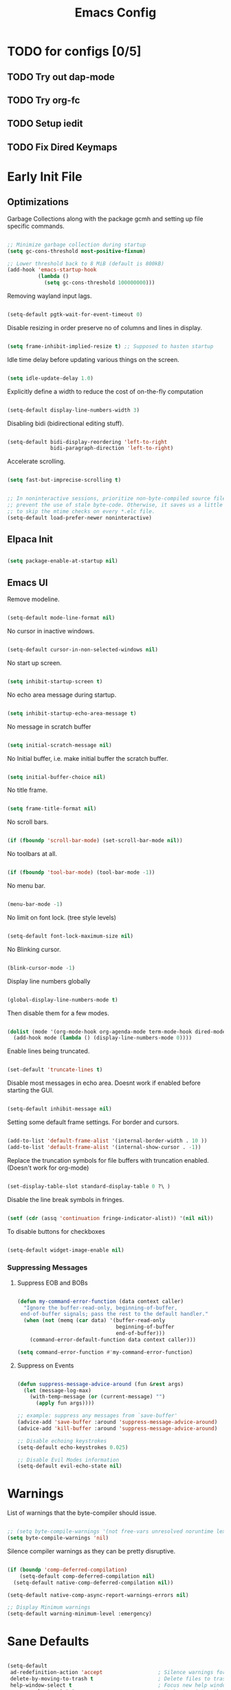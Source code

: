 #+TITLE: Emacs Config
:PROPERTIES:
#+PROPERTY: header-args :results silent  :tangle ./init.el
:END:

* TODO for configs [0/5]
** TODO Try out dap-mode
** TODO Try org-fc
** TODO Setup iedit
** TODO Fix Dired Keymaps



* Early Init File
** Optimizations

Garbage Collections along with the package gcmh and setting up file specific commands.

#+BEGIN_SRC emacs-lisp :tangle ./early-init.el

  ;; Minimize garbage collection during startup
  (setq gc-cons-threshold most-positive-fixnum)

  ;; Lower threshold back to 8 MiB (default is 800kB)
  (add-hook 'emacs-startup-hook
            (lambda ()
              (setq gc-cons-threshold 100000000)))

#+END_SRC

Removing wayland input lags.

#+BEGIN_SRC emacs-lisp :tangle ./early-init.el

  (setq-default pgtk-wait-for-event-timeout 0)

#+END_SRC

Disable resizing in order preserve no of columns and lines in display.

#+BEGIN_SRC emacs-lisp :tangle ./early-init.el
  
  (setq frame-inhibit-implied-resize t) ;; Supposed to hasten startup
#+END_SRC

Idle time delay before updating various things on the screen.

#+BEGIN_SRC emacs-lisp :tangle ./early-init.el

  (setq idle-update-delay 1.0)

#+END_SRC

Explicitly define a width to reduce the cost of on-the-fly computation

#+BEGIN_SRC emacs-lisp  :tangle ./early-init.el

  (setq-default display-line-numbers-width 3)

#+END_SRC

Disabling bidi (bidirectional editing stuff).

#+BEGIN_SRC emacs-lisp :tangle ./early-init.el
  
  (setq-default bidi-display-reordering 'left-to-right 
                bidi-paragraph-direction 'left-to-right)
#+END_SRC

Accelerate scrolling.

#+BEGIN_SRC emacs-lisp :tangle ./early-init.el

  (setq fast-but-imprecise-scrolling t)

#+END_SRC


#+BEGIN_SRC emacs-lisp :tangle ./early-init.el

  ;; In noninteractive sessions, prioritize non-byte-compiled source files to
  ;; prevent the use of stale byte-code. Otherwise, it saves us a little IO time
  ;; to skip the mtime checks on every *.elc file.
  (setq-default load-prefer-newer noninteractive)

#+END_SRC

** Elpaca Init

#+BEGIN_SRC emacs-lisp

  (setq package-enable-at-startup nil)

#+END_SRC

** Emacs UI

Remove modeline.

#+BEGIN_SRC emacs-lisp :tangle ./early-init.el

  (setq-default mode-line-format nil)
#+END_SRC

No cursor in inactive windows.
	
#+BEGIN_SRC emacs-lisp :tangle ./early-init.el

  (setq-default cursor-in-non-selected-windows nil)
#+END_SRC

No start up screen.

#+BEGIN_SRC emacs-lisp :tangle ./early-init.el

  (setq inhibit-startup-screen t)
#+END_SRC

No echo area message during startup.

#+BEGIN_SRC emacs-lisp :tangle ./early-init.el

  (setq inhibit-startup-echo-area-message t)
#+END_SRC

No message in scratch buffer
	
#+BEGIN_SRC emacs-lisp :tangle ./early-init.el

  (setq initial-scratch-message nil)
#+END_SRC

No Initial buffer, i.e. make initial buffer the scratch buffer.

#+BEGIN_SRC emacs-lisp :tangle ./early-init.el

  (setq initial-buffer-choice nil)
#+END_SRC

No title frame.

#+BEGIN_SRC emacs-lisp :tangle ./early-init.el

  (setq frame-title-format nil)
#+END_SRC

No scroll bars.
	
#+BEGIN_SRC emacs-lisp :tangle ./early-init.el

  (if (fboundp 'scroll-bar-mode) (set-scroll-bar-mode nil))
#+END_SRC

No toolbars at all.
	
#+BEGIN_SRC emacs-lisp :tangle ./early-init.el

  (if (fboundp 'tool-bar-mode) (tool-bar-mode -1))
#+END_SRC

No menu bar.
	
#+BEGIN_SRC emacs-lisp :tangle ./early-init.el

  (menu-bar-mode -1)
#+END_SRC

No limit on font lock. (tree style levels)

#+BEGIN_SRC emacs-lisp:tangle ./early-init.el

	(setq-default font-lock-maximum-size nil)
#+END_SRC

No Blinking cursor.

#+BEGIN_SRC emacs-lisp :tangle ./early-init.el

  (blink-cursor-mode -1)
#+END_SRC

Display line numbers globally

#+BEGIN_SRC emacs-lisp :tangle ./early-init.el

  (global-display-line-numbers-mode t)
#+END_SRC

Then disable them for a few modes.

#+BEGIN_SRC emacs-lisp :tangle ./early-init.el

  (dolist (mode '(org-mode-hook org-agenda-mode term-mode-hook dired-mode-hook shell-mode-hook))
    (add-hook mode (lambda () (display-line-numbers-mode 0))))
#+END_SRC

Enable lines being truncated.

#+BEGIN_SRC emacs-lisp :tangle ./early-init.el

  (set-default 'truncate-lines t)
#+END_SRC

Disable most messages in echo area. Doesnt work if enabled before starting the GUI.

#+BEGIN_SRC emacs-lisp :tangle ./early-init.el

  (setq-default inhibit-message nil)

#+END_SRC

Setting some default frame settings. For border and cursors.

#+BEGIN_SRC emacs-lisp :tangle ./early-init.el

  (add-to-list 'default-frame-alist '(internal-border-width . 10 ))
  (add-to-list 'default-frame-alist '(internal-show-cursor . -1))

#+END_SRC

Replace the truncation symbols for file buffers with truncation enabled. (Doesn't work for org-mode)

#+BEGIN_SRC emacs-lisp :tangle ./early-init.el

  (set-display-table-slot standard-display-table 0 ?\ ) 

#+END_SRC

Disable the line break symbols in fringes.

#+BEGIN_SRC emacs-lisp :tangle ./early-init.el

  (setf (cdr (assq 'continuation fringe-indicator-alist)) '(nil nil))

#+END_SRC

To disable buttons for checkboxes

#+BEGIN_SRC emacs-lisp :tangle ./early-init.el

  (setq-default widget-image-enable nil)

#+END_SRC

*** Suppressing Messages
**** Suppress EOB and BOBs

#+BEGIN_SRC emacs-lisp :tangle ./early-init.el

  (defun my-command-error-function (data context caller)
    "Ignore the buffer-read-only, beginning-of-buffer,
   end-of-buffer signals; pass the rest to the default handler."
    (when (not (memq (car data) '(buffer-read-only
                                  beginning-of-buffer
                                  end-of-buffer)))
      (command-error-default-function data context caller)))

  (setq command-error-function #'my-command-error-function)
#+END_SRC

**** Suppress on Events

#+BEGIN_SRC emacs-lisp :tangle ./early-init.el

  (defun suppress-message-advice-around (fun &rest args)
    (let (message-log-max)
      (with-temp-message (or (current-message) "")
        (apply fun args))))

  ;; example: suppress any messages from `save-buffer'
  (advice-add 'save-buffer :around 'suppress-message-advice-around)
  (advice-add 'kill-buffer :around 'suppress-message-advice-around)

  ;; Disable echoing keystrokes
  (setq-default echo-keystrokes 0.025)

  ;; Disable Evil Modes information
  (setq-default evil-echo-state nil)
#+END_SRC


* Warnings

List of warnings that the byte-compiler should issue. 

#+BEGIN_SRC emacs-lisp

  ;; (setq byte-compile-warnings '(not free-vars unresolved noruntime lexical make-local))
  (setq byte-compile-warnings 'nil)

#+END_SRC

Silence compiler warnings as they can be pretty disruptive.

#+BEGIN_SRC emacs-lisp
  
  (if (boundp 'comp-deferred-compilation)
      (setq-default comp-deferred-compilation nil)
    (setq-default native-comp-deferred-compilation nil))

  (setq-default native-comp-async-report-warnings-errors nil)

  ;; Display Minimum warnings
  (setq-default warning-minimum-level :emergency)

#+END_SRC

* Sane Defaults

#+BEGIN_SRC emacs-lisp 

  (setq-default
   ad-redefinition-action 'accept                  ; Silence warnings for redefinition
   delete-by-moving-to-trash t                     ; Delete files to trash
   help-window-select t                            ; Focus new help windows when opened
   mouse-yank-at-point t                           ; Yank at point rather than cursor
   scroll-conservatively most-positive-fixnum      ; Always scroll by one line
   select-enable-clipboard t                       ; Merge system's and Emacs' clipboard
   show-trailing-whitespace nil                    ; Do not display trailing whitespaces
   tab-width 2                                     ; Set width for tabs
   uniquify-buffer-name-style 'forward             ; Uniquify buffer names
   ring-bell-function 'ignore                      ; Be quiet!
   custom-file (locate-user-emacs-file "custom-vars.el")    ; Move customization variables to a separate file and load it
   confirm-kill-processes nil
   sentence-end-double-space nil               ; a sentence ends with only one space
   scroll-step 1                               ; Line wise scroll.
   scroll-conservatively 101                   ; Whether to recenter cursor on scroll. If the value is greater than 100, it wont.
   indent-tabs-mode nil
   tab-always-indent 't
   tab-width 2
   )                   

  (load custom-file 'noerror 'nomessage)
  (fset 'yes-or-no-p 'y-or-n-p)                      ; Replace yes/no prompts with y/n
  (recentf-mode 1)                                   ; Remember recently opened files
  (save-place-mode 1)                                ; Remember the last traversed point in file
  (global-auto-revert-mode 1)                        ; Automatically revert buffers when the underlying file is changed
  (setq global-auto-revert-non-file-buffers t)       ; Auto revert other non file buffers too

  ;; Run at full power please
  (put 'downcase-region 'disabled nil)
  (put 'upcase-region 'disabled nil)
  (put 'narrow-to-region 'disabled nil) 
  (put 'dired-find-alternate-file 'disabled nil)     ; Open dired in same buffer

#+END_SRC

* Custom Tokens
** Variables

#+BEGIN_SRC emacs-lisp
  (defvar bgcolor "#11111b"
    "The normal background of emacs.")
  (defvar grim-bgcolor "#14141f"
    "The darker background of emacs.")
  (defvar dim-bgcolor "#1e1e2e"
    "The darker background of emacs.")
  (defvar darker-bgcolor "#0D0D15"
    "The darker background of emacs.")
  (defvar darkest-bgcolor "#0B0B11"
    "The darker background of emacs.")
  (defvar dim-fgcolor "#6C7096"
    "The calm foreground of emacs.")
  (defvar calm-fgcolor "#BAC2DE"
    "The calm foreground of emacs.")
  (defvar mauve-color "#cba6f7"
    "The blue color for emacs.")
  (defvar lavender-color "#b4befe"
    "The blue color for emacs.")
  (defvar blue-color "#90b6f3"
    "The blue color for emacs.")
  (defvar pink-color "#cba6f7"
    "The pink color for emacs.")
  (defvar red-color "#f38ba8"
    "The red color for emacs.")
  (defvar orange-color "#fab387"
    "The red color for emacs.")
  (defvar teal-color "#a6e3a1"
    "The pink color for emacs.")
  (defvar grim-fgcolor "#232338"
    "The calm foreground of emacs.")

#+END_SRC

** Faces

#+BEGIN_SRC emacs-lisp

  (defface minibuffer-face
    '((t :font "Barlow SemiCondensed SemiBold"
         :height 170
         :foreground "#BAC2DE"
         ))
    "Face for minibuffer."
    :group 'minibuffer )

#+END_SRC

** Functions
Delete window or frame accordingly to prevent the =Attempt to delete a...= message.

#+BEGIN_SRC emacs-lisp

  (defun delete-window-or-frame (&optional window frame force)
    (interactive)
    (if (= 1 (length (window-list frame)))
        (delete-frame frame force)
      (delete-window window)))
#+END_SRC

The ~CTRL-L~ function.

#+BEGIN_SRC emacs-lisp
  (defun clear ()
    (interactive)
    (evil-ex-nohighlight)
    (iedit--quit)
    ;; (redraw-display)
    (posframe-hide-all)
    ;; (evil-mc-undo-all-cursors)
    (evil-force-normal-state)
    )
#+END_SRC

To prevent the evil escape key from impacting the visual mode.

#+BEGIN_SRC emacs-lisp
  
  (defun configure-evil-ins ()
    "Default evil ins key"
    (evil-escape-mode 1))
  (add-hook 'evil-insert-state-entry-hook #'configure-evil-ins)
  (add-hook 'minibuffer-mode-hook #'(lambda () (interactive) (evil-escape-mode 1) ))

  (defun configure-evil-exit-ins ()
    "Default evil ins key"
    (evil-escape-mode -1))
  (add-hook 'evil-visual-state-entry-hook #'configure-evil-exit-ins)
#+END_SRC

Cleaner buffer traversal.

#+BEGIN_SRC emacs-lisp

  (defcustom my-skippable-buffer-regexp
    (rx bos (or "*Messages*" "*scratch*" "*Help*") eos)
    "Matching buffer names are ignored by `my-next-buffer'
    and `my-previous-buffer'."
    :type 'regexp)

  (defun my-change-buffer (change-buffer)
    "Call CHANGE-BUFFER until `my-skippable-buffer-regexp' doesn't match."
    (let ((initial (current-buffer)))
      (funcall change-buffer)
      (let ((first-change (current-buffer)))
        (catch 'loop
          (while (string-match-p my-skippable-buffer-regexp (buffer-name))
            (funcall change-buffer)
            (when (eq (current-buffer) first-change)
              (switch-to-buffer initial)
              (throw 'loop t)))))))

  (setq my-skippable-buffer-regexp
        (rx bos (or (or "*Messages*" "*scratch*" "*Help*")
                    (seq "*" (zero-or-more anything)))
            eos))

  (defun my-next-buffer ()
    "Variant of `next-buffer' that skips `my-skippable-buffer-regexp'."
    (interactive)
    (my-change-buffer 'next-buffer))

  (defun my-previous-buffer ()
    "Variant of `previous-buffer' that skips `my-skippable-buffer-regexp'."
    (interactive)
    (my-change-buffer 'previous-buffer))

#+END_SRC

Other interesting functions.

#+BEGIN_SRC emacs-lisp

  (defun open-current-file-in-vim ()
    (interactive)
    (async-shell-command
     (format "foot nvim +%d %s"
             (+ (if (bolp) 1 0) (count-lines 1 (point)))
             (shell-quote-argument buffer-file-name))))

  (defun compile-latex-doc ()
    (interactive)
    (save-window-excursion
      (shell-command
       (format "pdflatex %s"
               (shell-quote-argument buffer-file-name)))
      
      ))

  (defun rename-current-buffer-file ()
    "Renames current buffer and file it is visiting."
    (interactive)
    (let* ((name (buffer-name))
           (filename (buffer-file-name)))
      (if (not (and filename (file-exists-p filename)))
          (error "Buffer '%s' is not visiting a file!" name)
        (let* ((dir (file-name-directory filename))
               (new-name (read-file-name "New name: " dir)))
          (cond ((get-buffer new-name)
                 (error "A buffer named '%s' already exists!" new-name))
                (t
                 (let ((dir (file-name-directory new-name)))
                   (when (and (not (file-exists-p dir)) (yes-or-no-p (format "Create directory '%s'?" dir)))
                     (make-directory dir t)))
                 (rename-file filename new-name 1)
                 (rename-buffer new-name)
                 (set-visited-file-name new-name)
                 (set-buffer-modified-p nil)
                 (when (fboundp 'recentf-add-file)
                   (recentf-add-file new-name)
                   (recentf-remove-if-non-kept filename))
                 (message "File '%s' successfully renamed to '%s'" name (file-name-nondirectory new-name))))))))

  (defun google-this ()
    "Google the selected region if any, display a query prompt otherwise."
    (interactive)
    (browse-url
     (concat
      "http://www.google.com/search?ie=utf-8&oe=utf-8&q="
      (url-hexify-string (if mark-active
                             (buffer-substring (region-beginning) (region-end))
                           (read-string "Google: "))))))

  (defun org-schedule-tomorrow ()
    "Org Schedule for tomorrow (+1d)."
    (interactive)
    (org-schedule t "+1d"))
#+END_SRC

* Emacs File Managements
** Manage backups
Keep all backups in ~tmp/backups/~ instead of cluttering the file system.

#+BEGIN_SRC emacs-lisp :tangle ./early-init.el
  
  ;; File syntax: DEMO.el~
  (setq backup-directory-alist `(("." . ,(expand-file-name "tmp/backups/" user-emacs-directory))))
#+end_src

** Manage Autosaves
Keep all autosaves in ~tmp/auto-saves/~ for the same reason.
	
#+BEGIN_SRC emacs-lisp :tangle ./early-init.el
  
  ;; File syntax #DEMO.el#

  ;; auto-save-mode doesn't create the path automatically!
  (make-directory (expand-file-name "tmp/auto-saves/" user-emacs-directory) t)

  (setq auto-save-list-file-prefix (expand-file-name "tmp/auto-saves/sessions/" user-emacs-directory) ; prefix for generating autosave list file name
        auto-save-file-name-transforms `((".*" ,(expand-file-name "tmp/auto-saves/" user-emacs-directory) t)))
#+end_src
	
** Creating Lockfiles =DISABLED=
Preventing lock files from being created. The ~create-lockfiles~ option is used to protect file from being edited by another emacs session while its unsaved
	
#+BEGIN_SRC emacs-lisp :tangle ./early-init.el
  
  ;; For #DEMO.el
  ;; (setq create-lockfiles nil)
#+END_SRC

** User Directory
The default directory to store packages and other files related to emacs.

#+BEGIN_SRC emacs-lisp :tangle ./early-init.el

  (setq user-emacs-directory (expand-file-name "~/.cache/emacs"))
#+END_SRC

** Recentf
Directory to store the recent files list.

#+BEGIN_SRC emacs-lisp :tangle ./early-init.el

  (setq-default recentf-save-file "~/.cache/emacs/recentf")
#+END_SRC

* Default Paths

#+BEGIN_SRC emacs-lisp

  (add-to-list 'load-path "~/.config/emacs/packages/")
#+END_SRC

* Plugins
** Elpaca Plugin Manager

#+BEGIN_SRC emacs-lisp

  (require 'elpaca-setup)
#+END_SRC

** Orderless

#+begin_src emacs-lisp

  ;; Optionally use the `orderless' completion style.
  (use-package orderless
    :init
    ;; Configure a custom style dispatcher (see the Consult wiki)
    ;; (setq orderless-style-dispatchers '(+orderless-consult-dispatch orderless-affix-dispatch)
    ;;       orderless-component-separator #'orderless-escapable-split-on-space)
    (setq completion-styles '(orderless basic)
          completion-category-defaults nil
          completion-cycle-threshold 0
          completion-category-overrides '((file (styles partial-completion)))))
#+END_SRC

** Devdocs

#+begin_src emacs-lisp

  (use-package devdocs)
#+end_src

** Catppuccin

#+BEGIN_SRC emacs-lisp

  (use-package catppuccin-theme
    :config
    (setq catppuccin-flavor 'mocha) ;; or 'latte, 'macchiato, or 'mocha
    (load-theme 'catppuccin :no-confirm)

    ;; Customization
    (catppuccin-set-color 'rosewater "#f5e0dc")
    (catppuccin-set-color 'flamingo "#f2cdcd")
    (catppuccin-set-color 'pink "#f5c2e7")
    (catppuccin-set-color 'mauve "#cba6f7")
    (catppuccin-set-color 'red "#f38ba8")
    (catppuccin-set-color 'maroon "#eba0ac")
    (catppuccin-set-color 'peach "#fab387")
    (catppuccin-set-color 'yellow "#f9e2af")
    (catppuccin-set-color 'green "#a6e3a1")
    (catppuccin-set-color 'teal "#94e2d5")
    (catppuccin-set-color 'sky "#89dceb")
    (catppuccin-set-color 'sapphire "#74c7ec")
    (catppuccin-set-color 'blue "#89b4fa")
    (catppuccin-set-color 'lavender "#b4befe")
    (catppuccin-set-color 'text "#cdd6f4")
    (catppuccin-set-color 'subtext1 "#bac2de")
    (catppuccin-set-color 'subtext0 "#a6adc8")
    (catppuccin-set-color 'overlay2 "#9399b2")
    (catppuccin-set-color 'overlay1 "#7f849c")
    (catppuccin-set-color 'overlay0 "#6c7086")
    (catppuccin-set-color 'surface2 "#585b70")
    (catppuccin-set-color 'surface1 "#45475a")
    (catppuccin-set-color 'surface0 "#313244")
    (catppuccin-set-color 'mantle "#0E0E16")
    (catppuccin-set-color 'crust "#0B0B11")
    (catppuccin-set-color 'base "#11111B")

    (catppuccin-reload)
    )
#+END_SRC

** LaTeX
#+begin_src emacs-lisp 

  (use-package math-symbols)
  (package-install 'auctex)
  ;; (use-package latex-preview-pane
  ;;   :init
  ;;   (setq message-latex-preview-pane-welcome " \n\n\n ")
  ;;   (setq latex-preview-pane-use-frame 't)
  ;;   (setq doc-view-resolution 200)
  ;;   (setq doc-view-continuous 't)
  ;;   (setq doc-view-svg-background bgcolor)
  ;;   (setq doc-view-svg-foreground calm-fgcolor)
  ;;   :hook
  ;;   (latex-mode)
  ;;   )
#+end_src
  
** Corfu
*** Config

#+begin_src emacs-lisp

  (use-package corfu
    :init
    (global-corfu-mode)
    :custom
    (corfu-cycle t)                ;; Enable cycling for `corfu-next/previous'
    (corfu-separator ?\s)          ;; Orderless field separator
    (corfu-quit-at-boundary nil)   ;; Never quit at completion boundary
    (corfu-quit-no-match t)      ;; Never quit, even if there is no match
    (corfu-preview-current nil)    ;; Disable current candidate preview
    (corfu-preselect 'first)      ;; Preselect the prompt
    (corfu-on-exact-match nil)     ;; Configure handling of exact matches
    (corfu-scroll-margin 5)        ;; Use scroll margin
    (corfu-minimum-width 100)        ;; Use scroll margin
    (corfu-maximum-width 190)        ;; Use scroll margin
    (corfu-auto-prefix 1)
    (corfu-auto-delay 0.3)
    (corfu-popupinfo-delay '(2.0 . 1.0))

    :config
    (corfu-popupinfo-mode 1)
    (corfu-history-mode 1))

  (setq corfu--frame-parameters '((no-accept-focus . t)
                                  (no-focus-on-map . t)
                                  (min-width . t)
                                  (min-height . t)
                                  (border-width . 0)
                                  (child-frame-border-width . 10)
                                  (left-fringe . 0)
                                  (right-fringe . 0)
                                  (vertical-scroll-bars)
                                  (horizontal-scroll-bars)
                                  (menu-bar-lines . 0)
                                  (tool-bar-lines . 0)
                                  (tab-bar-lines . 0)
                                  (no-other-frame . t)
                                  (unsplittable . t)
                                  (undecorated . t)
                                  (cursor-type)
                                  (no-special-glyphs . t)
                                  (desktop-dont-save . t)))

#+end_src

*** Cape

#+begin_src emacs-lisp

  ;; Add extensions
  (use-package cape
    :init
    ;; Add `completion-at-point-functions', used by `completion-at-point'.
    ;; (add-to-list 'completion-at-point-functions #'cape-dabbrev 5)
    (add-to-list 'completion-at-point-functions #'cape-file)
    (add-to-list 'completion-at-point-functions #'cape-history)
    ;; (add-to-list 'completion-at-point-functions #'cape-keyword)
    ;; (add-to-list 'completion-at-point-functions #'cape-elisp-symbol)
    (add-to-list 'completion-at-point-functions #'cape-elisp-block)
    ;; (add-to-list 'completion-at-point-functions #'cape-line)
    )

#+end_src

*** Yasnippet Capf

#+begin_src emacs-lisp 

  (use-package yasnippet-capf
    :after cape
    :config
    ;; (setq yasnippet-capf-lookup-by 'name) ;; Prefer the name of the snippet instead
    (add-to-list 'completion-at-point-functions #'yasnippet-capf))
#+end_src

** Posframe

#+begin_src emacs-lisp
  (use-package posframe)
#+end_src

** Popper

#+begin_src emacs-lisp
  (use-package popper
    :init
    (setq popper-reference-buffers
          '("\\*Messages\\*"
            "\\*gud-test\\*"
            "Output\\*$"
            "\\*Warnings\\*"
            help-mode
            compilation-mode))
    (popper-mode +1))
#+end_src

** Evil
*** Evil
#+BEGIN_SRC emacs-lisp
  (use-package evil
    :init
    (setq evil-undo-system 'undo-fu)
    (setq evil-want-C-i-jump nil)
    (setq evil-want-C-u-scroll t)
    (setq evil-want-C-d-scroll t)
    (setq evil-want-fine-undo t)
    (setq evil-want-Y-yank-to-eol t)

    ;; ----- Setting cursor colors
    (setq evil-emacs-state-cursor    '("#cba6f7" box))
    (setq evil-normal-state-cursor   '("#BAC2DE" box))
    (setq evil-operator-state-cursor '("#90b6f3" (bar . 6))) 
    (setq evil-visual-state-cursor   '("#6C7096" box))
    (setq evil-insert-state-cursor   '("#b4befe" (bar . 2)))
    (setq evil-replace-state-cursor  '("#eb998b" hbar))
    (setq evil-motion-state-cursor   '("#f38ba8" box))
    :config
    (evil-mode 1)
    ;; INITIAL BINDINGS
    (evil-global-set-key 'motion "j" 'evil-next-visual-line)
    (evil-global-set-key 'motion "k" 'evil-previous-visual-line)
    (evil-set-initial-state 'messages-buffer-mode 'normal)
    (evil-set-initial-state 'dashboard-mode 'normal)
    (evil-define-key 'motion help-mode-map "q" 'kill-this-buffer)
    )

#+END_SRC

*** Evil Collection
#+BEGIN_SRC emacs-lisp

  (use-package evil-collection
    :after evil
    :config
    (evil-collection-init))
#+END_SRC

*** Evil Collection
#+BEGIN_SRC emacs-lisp

  (use-package evil-commentary
    :after evil)
#+END_SRC

*** Evil Escape
#+BEGIN_SRC emacs-lisp

  (use-package evil-escape
    :config
    (evil-escape-mode)
    :custom
    (evil-escape-key-sequence "jk")
    (evil-escape-delay 0.2))

#+END_SRC

*** Evil Surround
#+BEGIN_SRC emacs-lisp

  (use-package evil-surround
    :config
    (global-evil-surround-mode 1)
    :after evil)

#+END_SRC

** Undo/Redo

#+begin_src emacs-lisp

  (use-package undo-fu)
  (use-package undo-fu-session
    :config
    (setq undo-fu-session-incompatible-files '("/COMMIT_EDITMSG\\'" "/git-rebase-todo\\'"))
    (undo-fu-session-global-mode))


#+end_src

** Helpful

#+begin_src emacs-lisp

  (use-package helpful
    :config
    (setq counsel-describe-function-function #'helpful-callable)
    (setq counsel-describe-variable-function #'helpful-variable))

#+end_src

** Evil Org

#+begin_src emacs-lisp

  (use-package evil-org
    :diminish evil-org-mode
    :after org
    :config
    (require 'evil-org-agenda)
    (evil-org-agenda-set-keys)
    (add-hook 'org-mode-hook 'evil-org-mode)
    (add-hook 'evil-org-mode-hook
              (lambda () (evil-org-set-key-theme))))

#+end_src

** Org Modern

#+BEGIN_SRC emacs-lisp

  (use-package org-modern
    :hook (org-mode . org-modern-mode)
    :config
    (setq
     org-modern-star '( "" "  " "  " "  ")
     org-modern-list '((42 . "◦") (43 . "•") (45 . "–"))
     org-modern-block-name nil
     org-modern-keyword nil
     org-modern-todo t
     org-modern-table nil
     )
    (set-face-attribute 'org-modern-done nil :foreground dim-fgcolor :background bgcolor :weight 'bold :slant 'normal :height 130 :inherit 'nil)
    (set-face-attribute 'org-modern-todo nil :background darker-bgcolor :foreground blue-color :weight 'bold :height 130 :inherit 'fixed-pitch)
    (set-face-attribute 'org-modern-time-inactive nil :foreground dim-fgcolor :background darker-bgcolor :height 130 :inherit 'nil)
    (set-face-attribute 'org-modern-time-inactive nil :foreground dim-fgcolor :background grim-bgcolor :height 130 :inherit 'nil)
    (set-face-attribute 'org-modern-time-active nil :background dim-fgcolor :foreground darker-bgcolor :height 130 :inherit 'nil)
    (set-face-background 'fringe (face-attribute 'default :background))

    )

#+END_SRC

** Org Visual fill

#+begin_src emacs-lisp

  (use-package visual-fill-column
    :config

    (defun org-mode-visual-fill ()
      (setq visual-fill-column-width 150
            visual-fill-column-center-text t)
      (visual-fill-column-mode 1))

    :hook (org-mode . org-mode-visual-fill))


#+end_src

** Org Appear

#+begin_src emacs-lisp

  (use-package org-appear
    :config
    ;; Hide org markup
    (setq-default org-hide-emphasis-markers t)
    (add-hook 'org-mode-hook 'org-appear-mode)
    )

#+end_src

** Org Roam

#+begin_src emacs-lisp

  ;; ROAM
  (use-package org-roam
    :ensure t
    :custom
    (org-roam-directory (file-truename "~/Documents/notes"))
    (org-roam-db-autosync-mode)
    (org-roam-capture-templates
     '(("d" "default" plain
        "%?"
        :if-new (file+head "${slug}.org" "#+title: ${title}\n#+Author:Adarsha Acharya")
        :unnarrowed t)
       ;; ("p" "project" plain "* Goals\n\n%?\n\n* Tasks\n\n** TODO Add initial tasks\n\n* Dates\n\n"
       ;; 	:if-new (file+head "%<%Y%m%d%H%M%S>-${slug}.org" "#+title: ${title}\n#+filetags: Project")
       ;; 	:unnarrowed t)
       ))
    :config
    (org-roam-setup))

#+end_src

** General
*** Init

#+BEGIN_SRC emacs-lisp

  (use-package general
    :config

#+END_SRC

*** Global keys

#+BEGIN_SRC emacs-lisp

  (global-set-key [remap next-buffer] 'my-next-buffer)
  (global-set-key [remap previous-buffer] 'my-previous-buffer)

  (general-def
    "C-j" 'nil
    "C-k" 'nil)

  (general-def
    "M-p" 'popper-toggle-type
    "M-n" 'popper-cycle
    "M-," 'which-key-abort
    "M-S-n" 'popper-cycle-backwards
    "M-d" 'popper-kill-latest-popup
    "C-;" 'embark-become
    "C-<return>" 'embark-act
    "<escape>" 'keyboard-escape-quit)

#+END_SRC

*** Leader keys definitions

#+BEGIN_SRC emacs-lisp

  (general-create-definer e/leader-keys
    :keymaps '(normal insert visual emacs)
    :prefix "SPC"
    :global-prefix "C-SPC"
    )

  (general-create-definer e/goto-keys
    :keymaps '(normal insert)
    :prefix "g"
    :global-prefix "C-g"
    )

#+END_SRC

*** Leader keys implementations

#+BEGIN_SRC emacs-lisp

  (e/leader-keys
    "SPC" '(execute-extended-command :which-key "  M-x  ")
    "k" '(lsp-ui-doc-glance :which-key "  hover  ")
    )

  (e/leader-keys
    "c"  '(:ignore t :which-key "󰅱  code  ")
    "ca"  '(lsp-execute-code-action :which-key "  code actions  ")
    "cr"  '(lsp-rename :which-key "󰑕  rename symbol  ")
    "ce"  '(org-ctrl-c-ctrl-c :which-key "󰅱  execute code in org  ")
    "cs"  '(lsp-iedit-highlights :which-key "󰅱  execute code in org  ")
    "cS"  '(iedit-mode :which-key "󰅱  execute code in org  ")
    "cc"  '(compile :which-key "  format buffer  ")
    "cf"  '(format-all :which-key "  format buffer  ")
    "cF" '((lambda () (interactive) (indent-region (point-min) (point-max))) :wk "  format default  "))

  (e/leader-keys
    "a"  '(:ignore t :which-key "  avy  ")
    "aa" '(evil-avy-goto-word-1 :which-key "󰀫  avy char  ")
    "al" '(avy-goto-line :which-key "󰂶  avy line  ")
    "am"  '(:ignore t :which-key "  avy move  ")
    "aml" '(avy-move-line :which-key "󰂶  avy move line  "))

  (e/leader-keys
    "f"  '(:ignore t :which-key "󰈔  files  ")
    "ff" '(find-file :which-key "󰈞  find a file  ")
    "fr" '(consult-recent-file :which-key "󰣜  recent files  ")
    "fd" '(dired-jump :which-key "󰉓   open dired  ")
    "fi" '(evil-show-file-info :which-key "  file info  ")
    "fot" '(org-babel-tangle :which-key "󰗆  org tangle")
    "fn" '(org-roam-node-find :which-key "󰣜  find nodes  ")
    "fc"  '(:ignore t :which-key "󰈔  current file  ")
    "fcr"  '(rename-current-buffer-file :which-key "󰑕  rename current file  "))

  (e/leader-keys
    "o"  '(:ignore t :which-key "󰉋  org  ")
    "oe" '(e/org-babel-edit :which-key "󰕪  open agendas  ")
    "oa" '(org-agenda :which-key "󰕪   open agendas  ")
    "oc" '(org-capture :which-key "󰄄   open capture  ")
    "oi"  '(:ignore t :which-key "󰉋  org insert  ")
    "ois" '(org-schedule :which-key "󰾖   insert schedule  ")
    "oid" '(org-deadline :which-key "󰾕   insert deadline  ")
    "oil" '(org-insert-link :which-key "   insert link  ")
    "on" '(org-roam-node-insert :which-key "   insert link  ")
    "og"  '(org-roam-graph :which-key "󱁉  Open graph  "))

  (e/leader-keys
    "g"  '(:ignore t :which-key "  get  ")
    "gi" '(consult-imenu :which-key "󰮫  get imenu  ")
    "gf" '(list-faces-display :which-key " 󰙃  get faces")
    "gc" '(list-colors-display :which-key " 󰙃  get colors")
    "gk" '(consult-yank-from-kill-ring :which-key "  get kill ring and yank  "))

  (e/leader-keys
    "x"  '(:ignore t :which-key "󰃷  execute  ")
    "xr" '((lambda () (interactive) (load-file "~/.config/emacs/init.el")) :wk "  Reload emacs config  ")
    "x"  '(:ignore t :which-key "󰃷  execute latex commands  ")
    "xlv" '((lambda () (interactive) (TeX-view)) :wk "  Reload emacs config  "))

  (e/leader-keys
    "i" '(:ignore t :which-key "󰡁  insert  ")
    "ii" '(nerd-icons-insert :which-key "󰭟   insert icons  ")
    "it" '(org-insert-time-stamp :which-key "   insert time stamp   ")
    )

  (e/leader-keys
    "b"  '(:ignore t :which-key "  buffer navigation  ")
    "bd" '(kill-buffer-and-window :which-key "󰆴  kill the current buffer and window  ")
    "bk" '(kill-some-buffers :which-key "󰛌  kill all other buffers and windows  ")
    "bn" '(next-buffer :which-key "󰛂   switch buffer  ")
    "bp" '(previous-buffer :which-key "󰛁   switch buffer  ")
    "bb" '(consult-buffer :which-key "󰕰  view buffers  "))


  (e/leader-keys
    "s"  '(:ignore t :which-key "  search  ")
    "ss" '(consult-line :which-key "󰱼  line search  ")
    "sr" '(consult-ripgrep :which-key "󰟥   search with rg  ")
    "sp" '(consult-fd :which-key "   search with fd  ")
    "sd" '(dictionary-search :which-key "  search in dictionary  "))

  (e/leader-keys
    "e"  '(:ignore t :which-key "󰈈   evaluate  ")
    "eb" '(eval-buffer :which-key "󰷊  evaluate buffer  ")
    "ee" '(eval-last-sexp :which-key "󰷊  evaluate last expression  ")
    "er" '(eval-region :which-key "󰨺  evaluate region  "))

  (e/leader-keys
    "h"  '(:ignore t :which-key "󰞋   help  ")
    "ht" '(helpful-at-point :which-key "  describe this  ")
    "hF" '(describe-face :which-key "󱗎  describe face  ")
    "hf" '(helpful-function :which-key "󰯻  describe function  ")
    "hh" '(devdocs-lookup :which-key "󰯻  describe function  ")
    "hb" '(embark-bindings :which-key "󰌌  describe bindings  ")
    "hk" '(helpful-key :which-key "󰯻  describe this key  ")
    "hv" '(helpful-variable :which-key "  describe variable  ")
    "hrb" '(revert-buffer-quick :which-key "󰄸  reload buffer  "))

  (e/leader-keys
    "t"  '(:ignore t :which-key "   toggles/switches  ")
    "tt"  '(toggle-truncate-lines :which-key "󰖶  toggle word wrap mode  ")
    "tv" '(visual-line-mode :which-key "  visual line mode ")
    "tR" '(read-only-mode :which-key "󰑇  read only mode  ")
    "tc"  '(:ignore t :which-key "󰮫  toggle corfu  ")
    "tce" '((lambda () (interactive) (setq-default corfu-auto t) (corfu-mode 1)) :wk "   enable  ")
    "tcd" '((lambda () (interactive) (setq-default corfu-auto nil) (corfu-mode 1)) :wk "   disable  ")
    "tf"  '(flymake-mode :which-key "  toggle flymake  ")
    "tb"  '(lsp-headerline-breadcrumb-mode :which-key "  toggle breadcrumbs  ")
    "tr"  '(org-roam-buffer-toggle :which-key "  Roam Buffer  ")
    "tm"  '(minimap-mode :which-key "󰍍  minimap toggles  "))

  (e/goto-keys
    "n"  '(flymake-goto-next-error :which-key " next error")
    "p"  '(flymake-goto-prev-error :which-key " prev error"))
#+END_SRC

*** Evil Mode
**** Normal State

#+begin_src emacs-lisp

  (general-def
    :keymaps 'evil-normal-state-map
    "M-d"  '(duplicate-dwim :which-key "  code duplicate  ")
    "C-u" #'evil-scroll-up
    "C-d" #'evil-scroll-down
    "C-s" (lambda () (interactive) (evil-ex "%s/"))
    "C-l" 'clear
    "C-n" 'lsp-ui-find-next-reference
    "C-S-n" 'lsp-ui-find-prev-reference
    "RET" 'org-open-at-point-global
    "M-k" 'drag-stuff-up
    "M-j" 'drag-stuff-down
    "M-h" 'drag-stuff-left
    "M-l" 'drag-stuff-right
    "C-/" #'consult-line-multi
    "gcc" #'evil-commentary-line
    "gca" (lambda () (interactive) (comment-indent) (just-one-space) (evil-append-line 1))
    )
#+end_src

**** Insert State

#+begin_src emacs-lisp

  (general-def
    :keymaps 'evil-insert-state-map
    "C-h" 'nil
    "C-l" 'completion-at-point
    "C-f" 'find-file-at-point
    )

#+end_src

**** Visual State

#+begin_src emacs-lisp

  (general-def
    :keymaps 'evil-visual-state-map
    "gc" #'evil-commentary/org-comment-or-uncomment-region
    ;; "C-k" 'corfu-previous
    ;; "C-j" 'corfu-next
    ;; "C -." 'yas-expand
    )
#+end_src

**** Motion State

#+begin_src emacs-lisp
  
  (general-def
    :keymaps 'evil-motion-state-map
    "K" 'nil
    )
#+end_src

*** Org Mode

#+begin_src emacs-lisp

  (general-def
    :keymaps 'org-mode-map
    "C-h" 'nil
    "C-S-h" 'nil
    )
#+end_src

*** Other Modes

#+BEGIN_SRC emacs-lisp

  (general-def
    :keymaps 'vertico-map
    "C-l" '(lambda () (interactive) (vertico-insert) )
    "C-S-l" '(lambda () (interactive) (vertico-insert) (minibuffer-force-complete-and-exit))
    "C-k" #'vertico-next
    "C-j" #'vertico-previous
    "C-h" #'vertico-directory-up
    )

  (general-def
    :keymaps 'corfu-map
    "C-k" 'corfu-previous
    "C-j" 'corfu-next
    "C-l" 'completion-at-point
    "C-h" 'corfu-quit
    )

#+END_SRC

*** End block

#+BEGIN_SRC emacs-lisp

  ;; NOTE: =Information on general=

  ;; INFO:  Mode specific maps
  ;; (general-def org-mode-map
  ;;   "C-c C-q" 'counsel-org-tag
  ;;   ;; ...
  ;;   )

  ;; INFO: normal maps
  ;; (general-define-key
  ;;  "M-x" 'amx
  ;;  "C-s" 'counsel-grep-or-swiper)

  ;; INFO: prefix
  ;; (general-define-key
  ;;  :prefix "C-c"
  ;;  ;; bind "C-c a" to 'org-agenda
  ;;  "a" 'org-agenda
  ;;  "b" 'counsel-bookmark
  ;;  "c" 'org-capture)

  ;; INFO: Swap!
  ;; (general-swap-key nil 'motion
  ;;   ";" ":")
  )

#+END_SRC

** Rainbow Mode

#+begin_src emacs-lisp

  (use-package rainbow-mode
    :hook (prog-mode org-mode text-mode))
#+end_src

** Rainbow Delimeters

#+begin_src emacs-lisp

  (use-package rainbow-delimiters
    :hook (org-mode prog-mode text-mode))
#+end_src

** Whichkey

#+begin_src emacs-lisp

  (use-package which-key
    :config
    ;; Set the time delay (in seconds) for the which-key popup to appear. A value of
    ;; zero might cause issues so a non-zero value is recommended.
    (setq which-key-idle-delay 0.3)

    ;; Set the maximum length (in characters) for key descriptions (commands or
    ;; prefixes). Descriptions that are longer are truncated and have ".." added.
    ;; This can also be a float (fraction of available width) or a function.
    (setq which-key-max-description-length 27)

    ;; Use additional padding between columns of keys. This variable specifies the
    ;; number of spaces to add to the left of each column.
    (setq which-key-add-column-padding 3)

    ;; The maximum number of columns to display in the which-key buffer. nil means
    ;; don't impose a maximum.
    (setq which-key-max-display-columns nil)

    ;; Set the separator used between keys and descriptions. Change this setting to
    ;; an ASCII character if your font does not show the default arrow. The second
    ;; setting here allows for extra padding for Unicode characters. which-key uses
    ;; characters as a means of width measurement, so wide Unicode characters can
    ;; throw off the calculation.
    (setq which-key-separator "  " )

    ;; Set the prefix string that will be inserted in front of prefix commands
    ;; (i.e., commands that represent a sub-map).
    (setq which-key-prefix-prefix " " )

    ;; Set the special keys. These are automatically truncated to one character and
    ;; have which-key-special-key-face applied. Disabled by default. An example
    ;; setting is
    ;; (setq which-key-special-keys '("SPC" "TAB" "RET" "ESC" "DEL"))
    (setq which-key-special-keys nil)

    ;; Show the key prefix on the left, top, or bottom (nil means hide the prefix).
    ;; The prefix consists of the keys you have typed so far. which-key also shows
    ;; the page information along with the prefix.
    (setq which-key-show-prefix 'nil)

    ;; Set to t to show the count of keys shown vs. total keys in the mode line.
    (setq which-key-show-remaining-keys nil)

    (setq which-key-frame-max-height 10)

    (setq which-key-frame-max-width 150)

    (setq which-key-popup-type 'frame)

    (which-key-mode))
#+end_src

** Vertico

#+begin_src emacs-lisp

  ;; Enable vertico
  (use-package vertico
    :init
    (vertico-mode)
    (vertico-reverse-mode)
    ;; Different scroll margin
    (setq vertico-scroll-margin 2)

    ;; Show more candidates
    (setq vertico-count 10)

    ;; Grow and shrink the Vertico minibuffer
    (setq vertico-resize t)

    ;; Optionally enable cycling for `vertico-next' and `vertico-previous'.
    (setq vertico-cycle t)

    (add-hook 'minibuffer-mode-hook (lambda () (interactive)
                                      (setq-local face-remapping-alist '((default minibuffer-face))))))
#+end_src

** Embark

#+begin_src emacs-lisp

  (use-package embark)
  (use-package embark-consult)
#+end_src

** Icons

#+begin_src emacs-lisp

  (use-package nerd-icons
    :config
    :if (display-graphic-p))

  (use-package nerd-icons-completion
    :config
    (nerd-icons-completion-mode)
    )

  (use-package nerd-icons-dired
    :hook
    (dired-mode . nerd-icons-dired-mode)) 

#+end_src

** Highlight Indent Guides

#+begin_src emacs-lisp 

  (use-package highlight-indent-guides
    :config
    (setq highlight-indent-guides-method 'character)
    (setq highlight-indent-guides-character ?│)
    ;; │┊
    (setq-default highlight-indent-guides-delay 0.01)
    (setq highlight-indent-guides-responsive 'top)
    )
  (add-hook 'prog-mode-hook 'highlight-indent-guides-mode)
#+end_src

** Iedit
#+begin_src emacs-lisp 

  (use-package iedit)
#+end_src

** SmartParens

#+begin_src emacs-lisp 

  (use-package smartparens
    :config
    (require 'smartparens-config)
    (add-hook 'text-mode-hook 'smartparens-mode)
    (add-hook 'prog-mode-hook 'smartparens-mode)
    (add-hook 'org-mode-hook 'smartparens-mode))
  (use-package evil-smartparens
    :hook (smartparens-mode))
#+end_src

** Consult

#+begin_src emacs-lisp

  (use-package consult
    :init
    (setq register-preview-delay 0.5
          register-preview-function #'consult-register-format)

    (advice-add #'register-preview :override #'consult-register-window)
    (setq xref-show-xrefs-function #'consult-xref
          xref-show-definitions-function #'consult-xref)
    :config
    (add-to-list 'consult-buffer-filter "\*.*\*")
    ;; Allowing single key press to begin asynchorous searches like consult-grep
    (setq consult-async-min-input 1)

    (consult-customize
     consult-theme consult-buffer :preview-key '(:debounce 0.2 any)
     consult-recent-file :preview-key "C-h"
     consult-ripgrep consult-git-grep consult-grep
     consult-bookmark consult-xref
     consult--source-bookmark consult--source-file-register
     consult--source-recent-file consult--source-project-recent-file
     ;; :preview-key "M-."
     :preview-key '(:debounce 0.4 any))

    (setq consult-narrow-key "<") ;; "C-+"
    )
#+end_src

** Yasnippets

#+begin_src emacs-lisp 

  (use-package yasnippet
    :config
    (yas-global-mode))

  (use-package yasnippet-snippets)
#+end_src

** LSPs 
*** LSP mode

#+begin_src emacs-lisp

  (use-package lsp-mode
    :init
    (setq read-process-output-max (* 1024 1024)) ;; 1mb
#+END_SRC			

The one additional feature we have used below is Cape’s cape-capf-buster. This isn’t entirely necessary, but it gives some nicer behavior when you alter the original text during completion (e.g. while completing get, you delete back to ge).

#+begin_src emacs-lisp

  (defun my/lsp-mode-setup-completion ()
    (setf (alist-get 'styles (alist-get 'lsp-capf completion-category-defaults))
          '(flex))) ;; Configure flex
  :hook
  (lsp-completion-mode . my/lsp-mode-setup-completion)
  (prog-mode . lsp-deferred)

  :config
  (setq lsp-ui-doc-enable nil)
  (setq lsp-ui-doc-show-with-cursor nil)
  (setq lsp-ui-doc-show-with-mouse nil)
  (setq lsp-lens-enable nil)
  (setq lsp-idle-delay 0.2)
  (setq lsp-headerline-breadcrumb-enable nil)
  (setq lsp-ui-sideline-enable nil)
  (setq lsp-ui-sideline-show-code-actions nil)
  (setq lsp-ui-sideline-show-hover nil)
  (setq lsp-diagnostics-provider :flymake)
  (setq lsp-ui-sideline-enable nil)     ; To disable the entire sideline
  (setq lsp-modeline-code-actions-enable nil)
  (setq lsp-modeline-diagnostics-mode nil)
  (setq lsp-ui-sideline-enable nil)
  (setq lsp-ui-sideline-show-diagnostics nil)
  (setq lsp-eldoc-enable-hover nil)     ; Eldoc
  (setq lsp-signature-auto-activate nil) ;; you could manually request them via `lsp-signature-activate`
  (setq lsp-signature-render-documentation nil)
  (setq lsp-completion-provider :none) ;; we use Corfu!
  (setq lsp-completion-show-detail nil)

  (setq lsp-ui-doc-frame-parameters
        '((left . -1)
          (no-focus-on-map . t)
          (min-width  . 0)
          (width  . 0)
          (min-height  . 0)
          (height  . 0)
          (internal-border-width . 15)
          (vertical-scroll-bars . nil)
          (horizontal-scroll-bars . nil)
          (right-fringe . 0)
          (menu-bar-lines . 0)
          (tool-bar-lines . 0)
          (tab-bar-lines . 0)
          (tab-bar-lines-keep-state . 0)
          (line-spacing . 0)
          (unsplittable . t)
          (undecorated . t)
          (bottom . -1)
          (visibility . nil)
          (mouse-wheel-frame . nil)
          (no-other-frame . t)
          (inhibit-double-buffering . t)
          (drag-internal-border . t)
          (no-special-glyphs . t)
          (desktop-dont-save . t)))

  :commands (lsp lsp-deferred))

#+end_src

*** LSP UI

#+begin_src emacs-lisp
  
  (use-package lsp-ui
    :config
    (setq lsp-ui-doc-position 'at-point)
    (setq lsp-ui-doc-border darker-bgcolor)
    )
#+end_src

** Drag Stuff
#+begin_src emacs-lisp 

  (use-package drag-stuff
    :hook (org-mode . drag-stuff-mode)
    :hook (prog-mode . drag-stuff-mode))
#+end_src

** Pretty Symbols
#+BEGIN_SRC emacs-lisp
  
  (defun my/org-mode/load-prettify-symbols ()
    (interactive)
    (setq prettify-symbols-alist
          (mapcan (lambda (x) (list x (cons (upcase (car x)) (cdr x))))
                  '(("#+begin_src" . " ")
                    ("#+end_src" . " ")
                    ("#+begin_example" . ?)
                    ("#+end_example" . ?)
                    ("#+header:" . ?)
                    ("#+name:" . ?﮸)
                    ("#+results:" . ?)
                    ("#+call:" . ?)
                    ("#+title:" . " ")
                    ("#+property:" . "✱")
                    (":properties:" . ?✱)
                    ("clock:"         . ?⧖) ; Other items in the logbook have a bullet.
                    ("[-]"            . ?⊟) ; different from the other ballot icons.
                    ("[#A]"           . ?🄰)
                    ("[#B]"           . ?🄱)
                    ("[#C]"           . ?🄲)
                    ("lambda" .  "λ")
                    ("[ ]" . "☐")
                    ("[X]" . "☑")
                    ("[-]" . "❍"))))
    (prettify-symbols-mode 1))

  (add-hook 'org-mode-hook 'my/org-mode/load-prettify-symbols)
#+END_SRC

** Plugins END

#+BEGIN_SRC emacs-lisp

  (elpaca-wait)

#+END_SRC

* Local Packages
** Flymake Posframe

#+BEGIN_SRC  emacs-lisp

  (require 'flymake-posframe)
  (add-hook 'prog-mode-hook (lambda () (interactive) 
                              (flymake-posframe-mode 1)))
  (setq flymake-posframe-error-prefix "󰚌 ")
  (setq flymake-posframe-warning-prefix " ")
  (setq flymake-posframe-note-prefix "󰠮 ")

#+END_SRC

* Emacs Features
** Pairs

#+BEGIN_SRC emacs-lisp

  ;; Custom pairs for electric pair
  ;; (defvar org-electric-pairs '((?~ . ?~)) "Electric pairs for org-mode.")
  ;; (electric-pair-mode 1)
  ;; (show-paren-mode 1)

  ;; Disable the autocompletion of pairs <>
  ;; (add-hook 'org-mode-hook (lambda () (setq-local electric-pair-inhibit-predicate `(lambda (c) (if (char-equal c ?<) t (,electric-pair-inhibit-predicate c))))))

  ;; (defun org-add-electric-pairs ()
  ;;   (interactive)

  ;;   (setq show-paren-when-point-inside-paren 't)
  ;;   (setq show-paren-highlight-openparen 'nil)
  ;;   (setq electric-pair-preserve-balance 't)
  ;;   (setq show-paren-style 'parenthesis)
  ;;   (setq electric-pair-pairs (append electric-pair-pairs org-electric-pairs))
  ;;   (setq electric-pair-text-pairs electric-pair-pairs))

  ;; (add-hook 'org-mode-hook (lambda () (org-add-electric-pairs)))

#+END_SRC

** Org Mode
*** Org Src
#+begin_src emacs-lisp

  ;; How is a buffer opened when calling `org-edit-special'.
  (setq org-src-window-setup 'current-window)

  (defun e/org-babel-edit ()
    "Edit python src block with lsp support by tangling the block and
  then setting the org-edit-special buffer-file-name to the
  absolute path. Finally load the lsp."
    (interactive)

    ;; org-babel-get-src-block-info returns lang, code_src, and header
    ;; params; Use nth 2 to get the params and then retrieve the :tangle
    ;; to get the filename
    (setq mb/tangled-file-name (expand-file-name (assoc-default :tangle (nth 2 (org-babel-get-src-block-info)))))

    ;; tangle the src block at point
    (org-babel-tangle '(4))
    (org-edit-special)

    ;; Now we should be in the special edit buffer with python-mode. Set
    ;; the buffer-file-name to the tangled file so that pylsp and
    ;; plugins can see an actual file.
    (setq-local buffer-file-name mb/tangled-file-name)
    (lsp)
    )
#+end_src

*** Miscelleneous

#+begin_src emacs-lisp

  (setq org-ellipsis "  ")

  (defun org-config (frame)
    "Configure Org mode things. Intended for `after-make-frame-functions'."
    (setq org-agenda-start-with-log-mode nil)
    (setq org-log-done 'nil)
    (setq org-agenda-span 10)
    (setq org-agenda-start-on-weekday nil)
    (setq org-log-into-drawer t)
    )
  (add-hook 'after-make-frame-functions 'org-config)

#+end_src

*** Org Capture

#+begin_src emacs-lisp

  (setq org-capture-templates
        `(("t" "Task" entry (file+olp "~/Documents/notes/home.org" "Inbox")
           "* TODO %?\n  %i")
          ("h" "Homework" entry (file+olp "~/Documents/notes/home.org" "Inbox")
           "* TODO %?\n  %i")))

#+end_src

*** Org tempo

#+BEGIN_SRC emacs-lisp
  
  (require 'org-tempo)

  ;; ShortCuts
  (add-to-list 'org-structure-template-alist '("sh" . "src shell :results verbatim"))
  (add-to-list 'org-structure-template-alist '("el" . "src emacs-lisp \n "))
  (add-to-list 'org-structure-template-alist '("py" . "src python :results output \n"))
  (add-to-list 'org-structure-template-alist '("cpp" . "src C++ :results verbatim \n\n  #include <iostream>\n  using namespace std;\n\n  int main(){\n    return 0;\n}"))
#+END_SRC

** Dired
#+begin_src emacs-lisp 

  (setq dired-use-ls-dired nil)
  (setq dired-kill-when-opening-new-dired-buffer t)
  (setq-default dired-kill-when-opening-new-dired-buffer 't)
  (setq dired-listing-switches "-Agho --group-directories-first")

  (defun config-dired ()
    "Dired hook."
    (evil-collection-define-key 'normal 'dired-mode-map
      "l" 'dired-find-alternate-file
      "h" 'dired-up-directory
      "c" 'dired-create-empty-file
      "Q" 'kill-buffer-and-window
      )
    (face-remap-add-relative 'default '(:family "Barlow Semi Condensed")))

  (add-hook 'dired-mode-hook 'config-dired)
  (add-hook 'dired-mode-hook 'dired-hide-details-mode)
#+end_src

** Flymake

#+begin_src emacs-lisp 
  (setq flymake-fringe-indicator-position nil)
#+end_src

** Treesit
#+begin_src emacs-lisp 

  ;; Syntax Highlighting
  (require 'treesit)

  (add-to-list 'treesit-language-source-alist '(bash "https://github.com/tree-sitter/tree-sitter-bash.git"))
  (add-to-list 'major-mode-remap-alist '(sh-mode . bash-ts-mode))
  (add-to-list 'major-mode-remap-alist '(shell-script-mode . bash-ts-mode))

  (add-to-list 'treesit-language-source-alist '(python "https://github.com/tree-sitter/tree-sitter-python.git"))
  (add-to-list 'major-mode-remap-alist '(python-mode . python-ts-mode))

  (add-to-list 'treesit-language-source-alist '(cpp "https://github.com/tree-sitter/tree-sitter-cpp.git"))
  (add-to-list 'major-mode-remap-alist '(c++-mode . c++-ts-mode))

  (add-to-list 'treesit-language-source-alist '(c "https://github.com/tree-sitter/tree-sitter-c"))
  (add-to-list 'major-mode-remap-alist '(c-mode . c-ts-mode))

  (add-to-list 'treesit-language-source-alist '(css "https://github.com/tree-sitter/tree-sitter-css.git"))
  (add-to-list 'major-mode-remap-alist '(css-mode . css-ts-mode))

  (add-to-list 'treesit-language-source-alist '(html "https://github.com/tree-sitter/tree-sitter-html.git"))
  (add-to-list 'major-mode-remap-alist '(html-mode . html-ts-mode))

  (setq treesit-font-lock-level 4)
#+end_src

** LaTeX
#+begin_src emacs-lisp 

  (setq TeX-auto-save t)
  (setq TeX-parse-self t)
  (setq TeX-PDF-mode t) 
  (setq TeX-view-program-selection '(((output-dvi has-no-display-manager)
                                      "dvi2tty")
                                     ((output-dvi style-pstricks)
                                      "dvips and gv")
                                     (output-dvi "xdvi")
                                     (output-pdf "Zathura")
                                     (output-html "xdg-open")))
#+end_src

* Styling
** Default

#+BEGIN_SRC emacs-lisp

  (add-to-list 'default-frame-alist '(font . "Iosevka Nerd Font Medium"))
  (defun configure-font (frame)
    "Configure font given initial non-daemon FRAME.
   Intended for `after-make-frame-functions'."
    (set-face-attribute 'default nil :font "Iosevka Nerd Font Medium" :height 150)
    (set-face-attribute 'fixed-pitch nil :font "Iosevka Nerd Font Medium" :height 150)
    (set-face-attribute 'variable-pitch nil :font "Barlow SemiCondensed" :height 170)
    (set-face-attribute 'font-lock-comment-face nil :slant 'italic)
    (set-face-attribute 'font-lock-keyword-face nil :slant 'italic)
    (set-face-attribute 'line-number nil :font "Iosevka Nerd Font Bold" :height 120)
    (set-face-attribute 'link nil :background darker-bgcolor :slant 'normal  :weight 'regular :overline 'nil :underline 'nil :family "Abel")
    (set-face-attribute 'show-paren-match nil :foreground dim-fgcolor :background 'unspecified :underline 'nil)
    (set-face-attribute 'show-paren-match-expression nil :background grim-bgcolor :foreground 'unspecified :inherit 'nil)
    (set-face-attribute 'help-key-binding nil :font "Barlow SemiCondensed" :weight 'semibold :background darker-bgcolor :foreground dim-fgcolor :box 'nil)
    (set-face-attribute 'header-line nil :background bgcolor :foreground dim-fgcolor))

  (add-hook 'after-make-frame-functions #'configure-font)
#+end_src

** Org mode

#+BEGIN_SRC emacs-lisp

  (defun configure-org-font ()
    "Configure font given initial non-daemon FRAME.
   Intended for `after-make-frame-functions'."
    (set-face-attribute 'org-block nil :background darker-bgcolor :font "Iosevka Nerd Font Medium")
    (set-face-attribute 'org-verbatim nil :background 'unspecified :foreground dim-fgcolor :inherit 'fixed-pitch)
    (set-face-attribute 'org-block-end-line nil :background darker-bgcolor :font "Barlow" :height 200)
    (set-face-attribute 'org-block-begin-line nil :background darker-bgcolor :font "Barlow" :height 100 :weight 'semibold)
    (set-face-attribute 'org-meta-line nil :slant 'normal :height 90)
    (set-face-attribute 'org-level-1 nil :height 235 :family "Barlow SemiCondensed" :weight 'regular :foreground lavender-color)
    (set-face-attribute 'org-level-2 nil :height 220 :family "Barlow SemiCondensed" :weight 'regular :foreground lavender-color)
    (set-face-attribute 'org-level-3 nil :height 205 :family "Barlow SemiCondensed" :weight 'regular :foreground blue-color)
    (set-face-attribute 'org-level-4 nil :height 190 :family "Barlow SemiCondensed" :weight 'regular :foreground blue-color)
    (set-face-attribute 'org-level-5 nil :height 190 :family "Barlow SemiCondensed" :weight 'regular :foreground blue-color)
    (set-face-attribute 'org-level-6 nil :height 190 :family "Barlow SemiCondensed" :weight 'regular :foreground blue-color)
    (set-face-attribute 'org-level-7 nil :height 190 :family "Barlow SemiCondensed" :weight 'regular :foreground blue-color)
    (set-face-attribute 'org-level-8 nil :height 190 :family "Barlow SemiCondensed" :weight 'regular :foreground blue-color)
    (set-face-attribute 'org-table nil :background darker-bgcolor :inherit 'fixed-pitch)

    (set-face-attribute 'org-document-title nil :height 260 :font "Abel")
    (set-face-attribute 'org-ellipsis nil :slant 'normal :foreground dim-fgcolor)
    (set-face-attribute 'org-done nil :slant 'normal :strike-through 't :foreground dim-fgcolor)

    (set-face-attribute 'org-agenda-date nil :font "Abel" :weight 'regular :height 200 :foreground pink-color)
    (set-face-attribute 'org-agenda-date-today nil :font "Barlow SemiCondensed" :weight 'semibold :height 200 )
    (set-face-attribute 'org-agenda-done nil :font "Abel" :weight 'regular :height 190 :strike-through 't)
    (set-face-attribute 'org-agenda-structure nil :font "Abel" :weight 'regular :height 230 :foreground blue-color)
    )

  (add-hook 'org-mode-hook #'configure-org-font)
#+END_SRC

** LSP

#+BEGIN_SRC emacs-lisp

  (defun configure-lsp-font (frame)
    "Configure font given initial non-daemon FRAME.
     Intended for `after-make-frame-functions'."

    (set-face-attribute 'lsp-ui-doc-background nil :background darker-bgcolor )
    (set-face-attribute 'lsp-face-highlight-textual nil :foreground 'unspecified :background grim-fgcolor :inherit 'nil)
    (set-face-attribute 'lsp-face-highlight-write nil :underline 'nil :foreground 'unspecified :background grim-fgcolor :inherit 'nil)
    (set-face-attribute 'lsp-face-highlight-read nil :underline 'nil :foreground 'unspecified :background grim-fgcolor :inherit 'nil)
    )
  (add-hook 'after-make-frame-functions #'configure-lsp-font)
#+END_SRC

** Flymake

#+BEGIN_SRC emacs-lisp

  (defun configure-flymake-font ()
    "Configure font given initial non-daemon FRAME.
     Intended for `lsp-mode'."
    (set-face-attribute 'flymake-error nil :background "#42232c" :foreground "#F38BA8" :underline 'nil :weight 'bold)
    (set-face-attribute 'flymake-note nil :background "#262d25" :foreground "#A6E3A1" :underline 'nil :weight 'bold)
    (set-face-attribute 'flymake-warning nil :background "#453e29" :foreground "#F8D782" :underline 'nil :weight 'bold))
  (add-hook 'flymake-mode-hook #'configure-flymake-font)
#+END_SRC

** Flymake Posframe

#+BEGIN_SRC emacs-lisp

  (defun configure-flymake-posframe-font ()
    "Configure font given initial non-daemon FRAME.
     Intended for `lsp-mode'."
    (set-face-attribute 'flymake-posframe-background-face nil :background darker-bgcolor :foreground calm-fgcolor :weight 'bold)
    (set-face-attribute 'flymake-posframe-foreground-face nil :background darker-bgcolor :foreground calm-fgcolor :weight 'bold)

    (set-face-attribute 'flymake-posframe-error-face nil :background darker-bgcolor :foreground red-color :weight 'bold)
    (set-face-attribute 'flymake-posframe-warning-face nil :background darker-bgcolor :foreground orange-color :weight 'bold)
    (set-face-attribute 'flymake-posframe-note-face nil :background darker-bgcolor :foreground teal-color :weight 'bold)
    )
  (add-hook 'flymake-posframe-mode-hook #'configure-flymake-posframe-font)
#+END_SRC

** Dired

#+BEGIN_SRC emacs-lisp

  (defun configure-dired-font (frame)
    "Configure font given initial non-daemon FRAME.
     Intended for `after-make-frame-functions'."
    (set-face-attribute 'dired-header nil :height 250 :weight 'regular))
  (add-hook 'after-make-frame-functions #'configure-lsp-font)
#+END_SRC

** Vertico

#+BEGIN_SRC emacs-lisp

  (defun configure-vertico-font (frame)
    "Configure font given initial non-daemon FRAME.
   Intended for `after-make-frame-functions'."
    (set-face-attribute 'vertico-current nil :foreground blue-color :weight 'semibold :background darker-bgcolor :family "Barlow SemiCondensed")
    (set-face-attribute 'vertico-multiline nil :weight 'semibold :height 170 :family "Barlow SemiCondensed")
    (set-face-attribute 'minibuffer-prompt nil :foreground mauve-color :weight 'semibold :background bgcolor :height 190 :family "Barlow SemiCondensed")
    )

  (add-hook 'after-make-frame-functions #'configure-vertico-font)
#+END_SRC

** Corfu

#+BEGIN_SRC emacs-lisp

  (defun configure-corfu-font (frame)
    "Configure font given initial non-daemon FRAME.
     Intended for `after-make-frame-functions'."

    (set-face-attribute 'corfu-default nil :height 150 :background darker-bgcolor :foreground dim-fgcolor :weight 'semibold :family "Iosevka Nerd Font")
    (set-face-attribute 'corfu-current nil :height 150 :foreground calm-fgcolor :background bgcolor :weight 'semibold :family "Iosevka Nerd Font")
    (set-face-attribute 'corfu-annotations nil :height 150 :foreground grim-fgcolor :weight 'semibold :family "Iosevka Nerd Font")
    )
  (add-hook 'after-make-frame-functions #'configure-corfu-font)
#+END_SRC

** Smart Parens

#+BEGIN_SRC emacs-lisp

  (defun configure-parens-font ()
    "Configure font given initial non-daemon FRAME.
     Intended for `after-make-frame-functions'."
    (set-face-attribute 'sp-show-pair-enclosing nil :background darkest-bgcolor :foreground 'unspecified :inherit 'nil)
    (set-face-attribute 'sp-pair-overlay-face nil :background darkest-bgcolor :foreground 'unspecified :inherit 'nil))
  (add-hook 'smartparens-mode-hook #'configure-parens-font)
#+END_SRC

** Dired

#+BEGIN_SRC emacs-lisp

  (defun configure-dired-font ()
    "Configure font given initial non-daemon FRAME.
     Intended for `after-make-frame-functions'."
    (set-face-attribute 'dired-header nil :height 250 :weight 'normal)
    )
  (add-hook 'dired-mode-hook #'configure-dired-font)
#+END_SRC

** Highlight Indent Guides

#+BEGIN_SRC emacs-lisp

  (defun configure-highlight-indent-font ()
    "Configure font given initial non-daemon FRAME.
       Intended for `after-make-frame-functions'."
    (set-face-attribute 'highlight-indent-guides-character-face nil :foreground dim-bgcolor)
    (set-face-attribute 'highlight-indent-guides-top-character-face nil :foreground dim-fgcolor)
    (set-face-attribute 'highlight-indent-guides-stack-character-face nil :foreground dim-bgcolor)
    )
  (add-hook 'highlight-indent-guides-mode-hook #'configure-highlight-indent-font)
#+END_SRC

** Evil

#+BEGIN_SRC emacs-lisp

  (defun configure-evil-font (frame)
    "Configure font given initial non-daemon FRAME.
   Intended for `after-make-frame-functions'."
    (set-face-attribute 'evil-ex-info nil :foreground red-color :slant 'oblique :family "Barlow Semi Condensed" )
    (set-face-attribute 'evil-ex-substitute-matches nil :background blue-color :foreground darker-bgcolor :strike-through 't :underline 'nil )
    (set-face-attribute 'evil-ex-substitute-replacement nil :background teal-color :foreground darker-bgcolor :underline 'nil ))

  (add-hook 'after-make-frame-functions #'configure-evil-font)
#+END_SRC

* Hooks

#+begin_src emacs-lisp

      ;; Corfu
      (add-hook 'eshell-mode-hook
                (lambda ()
                  (setq corfu-auto t)                 ;; Enable auto completion
                  (setq-local corfu-auto nil)))

      (add-hook 'prog-mode-hook
                (lambda ()
                  (setq corfu-auto t)                 ;; Enable auto completion
                  ))

      (add-hook 'org-mode-hook
                (lambda ()
                  (org-indent-mode 1)
                  (variable-pitch-mode 1)               ;; Enable Variable pitch
                  (setq corfu-auto nil)                 ;; Enable auto completion
                  ))

      (defun corfu-enable-always-in-minibuffer ()
      "Enable Corfu in the minibuffer if Vertico/Mct are not active."
      (unless (or (bound-and-true-p mct--active)
                  (bound-and-true-p vertico--input)
                  (eq (current-local-map) read-passwd-map))
        (setq-local corfu-auto t) ;; Enable/disable auto completion
        (setq-local corfu-echo-delay nil ;; Disable automatic echo and popup
                    corfu-popupinfo-delay nil)
        (corfu-mode 1)))

      ;; SRC
      (add-hook 'minibuffer-setup-hook #'corfu-enable-always-in-minibuffer 1)
      (add-hook 'org-src-mode-hook '(lambda () (interactive) (setq header-line-format 'nil)))
      (add-hook 'org-capture-mode-hook '(lambda () (interactive) (setq header-line-format 'nil)))

      ;; LaTeX
      (add-hook 'LaTeX-mode-hook 'visual-line-mode)
      (add-hook 'LaTeX-mode-hook 'LaTeX-math-mode)
      (add-hook 'LaTeX-mode-hook 'turn-on-reftex)
      (add-hook 'LaTeX-mode-hook #'(lambda () (interactive)
                                     (advice-add 'save-buffer :after 'compile-latex-doc)
                                     (prettify-symbols-mode 1) ))
#+end_src

* Ending init

#+BEGIN_SRC emacs-lisp

  ;; -------------------------------------------------------------------------------- ;;
  ;; Completed init.el                                                                ;;
  ;; -------------------------------------------------------------------------------- ;;
#+END_SRC
